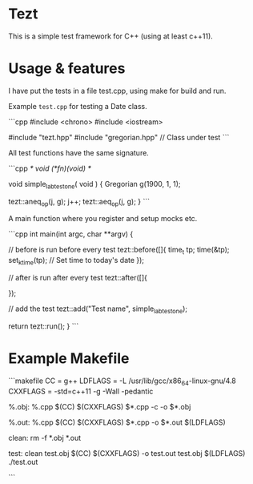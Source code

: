 * Tezt

This is a simple test framework for C++ (using at least c++11).


* Usage & features

I have put the tests in a file test.cpp, using make for build and run.

Example =test.cpp= for testing a Date class.


```cpp
#include <chrono>
#include <iostream>

#include "tezt.hpp"
#include "gregorian.hpp" // Class under test
```


All test functions have the same signature.


```cpp
/* void (*fn)(void) */

void simple_lab_test_one( void ) {
    Gregorian g(1900, 1, 1);

    tezt::aneq_op(j, g);
    j++;
    tezt::aeq_op(j, g); 
}
```


A main function where you register and setup mocks etc.


```cpp
int main(int argc, char **argv) {

    // before is run before every test
    tezt::before([]{
            time_t tp;
            time(&tp);
            set_k_time(tp);    // Set time to today's date
    });


    // after is run after every test
    tezt::after([]{
    
    });

    // add the test
    tezt::add("Test name", simple_lab_test_one);

    return tezt::run();
}    
```


* Example Makefile


```makefile
CC    = g++
LDFLAGS = -L /usr/lib/gcc/x86_64-linux-gnu/4.8
CXXFLAGS = -std=c++11 -g -Wall -pedantic

%.obj: %.cpp
	$(CC) $(CXXFLAGS) $*.cpp -c -o $*.obj 

%.out: %.cpp
	$(CC) $(CXXFLAGS) $*.cpp -o $*.out $(LDFLAGS)

clean:
	rm -f *.obj *.out

test: clean test.obj
	$(CC) $(CXXFLAGS) -o test.out test.obj $(LDFLAGS)
	./test.out

```
